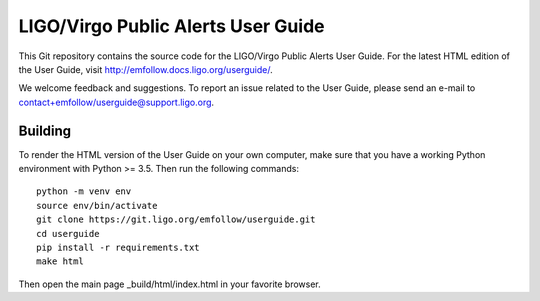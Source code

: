 LIGO/Virgo Public Alerts User Guide
===================================

This Git repository contains the source code for the LIGO/Virgo Public Alerts
User Guide. For the latest HTML edition of the User Guide, visit
http://emfollow.docs.ligo.org/userguide/.

We welcome feedback and suggestions. To report an issue related to the User
Guide, please send an e-mail to contact+emfollow/userguide@support.ligo.org.

Building
--------

To render the HTML version of the User Guide on your own computer, make sure
that you have a working Python environment with Python >= 3.5. Then run the
following commands::

    python -m venv env
    source env/bin/activate
    git clone https://git.ligo.org/emfollow/userguide.git
    cd userguide
    pip install -r requirements.txt
    make html

Then open the main page _build/html/index.html in your favorite browser.
